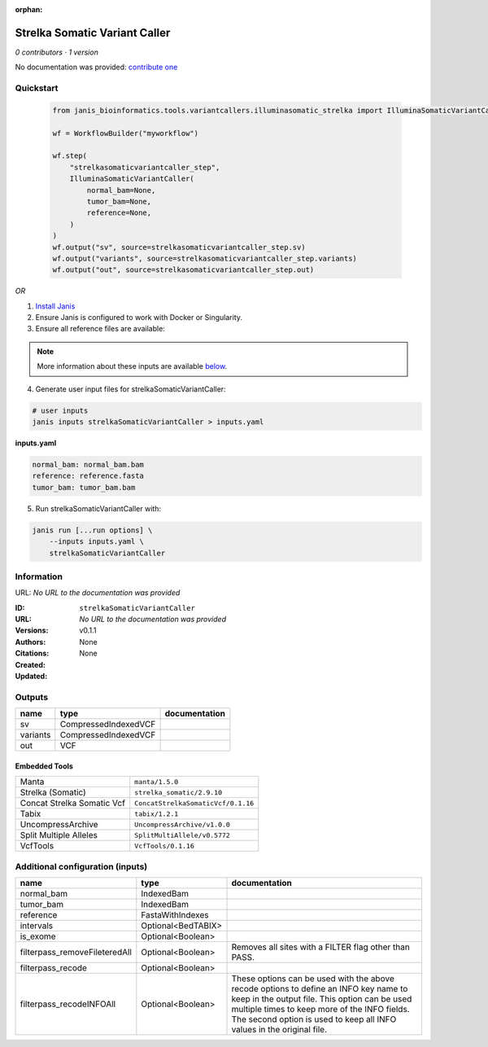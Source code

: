 :orphan:

Strelka Somatic Variant Caller
============================================================

*0 contributors · 1 version*

No documentation was provided: `contribute one <https://github.com/PMCC-BioinformaticsCore/janis-bioinformatics>`_


Quickstart
-----------

    .. code-block:: python

       from janis_bioinformatics.tools.variantcallers.illuminasomatic_strelka import IlluminaSomaticVariantCaller

       wf = WorkflowBuilder("myworkflow")

       wf.step(
           "strelkasomaticvariantcaller_step",
           IlluminaSomaticVariantCaller(
               normal_bam=None,
               tumor_bam=None,
               reference=None,
           )
       )
       wf.output("sv", source=strelkasomaticvariantcaller_step.sv)
       wf.output("variants", source=strelkasomaticvariantcaller_step.variants)
       wf.output("out", source=strelkasomaticvariantcaller_step.out)
    

*OR*

1. `Install Janis </tutorials/tutorial0.html>`_

2. Ensure Janis is configured to work with Docker or Singularity.

3. Ensure all reference files are available:

.. note:: 

   More information about these inputs are available `below <#additional-configuration-inputs>`_.



4. Generate user input files for strelkaSomaticVariantCaller:

.. code-block:: bash

   # user inputs
   janis inputs strelkaSomaticVariantCaller > inputs.yaml



**inputs.yaml**

.. code-block:: yaml

       normal_bam: normal_bam.bam
       reference: reference.fasta
       tumor_bam: tumor_bam.bam




5. Run strelkaSomaticVariantCaller with:

.. code-block:: bash

   janis run [...run options] \
       --inputs inputs.yaml \
       strelkaSomaticVariantCaller





Information
------------

URL: *No URL to the documentation was provided*

:ID: ``strelkaSomaticVariantCaller``
:URL: *No URL to the documentation was provided*
:Versions: v0.1.1
:Authors: 
:Citations: 
:Created: None
:Updated: None



Outputs
-----------

========  ====================  ===============
name      type                  documentation
========  ====================  ===============
sv        CompressedIndexedVCF
variants  CompressedIndexedVCF
out       VCF
========  ====================  ===============


Embedded Tools
***************

==========================  ==================================
Manta                       ``manta/1.5.0``
Strelka (Somatic)           ``strelka_somatic/2.9.10``
Concat Strelka Somatic Vcf  ``ConcatStrelkaSomaticVcf/0.1.16``
Tabix                       ``tabix/1.2.1``
UncompressArchive           ``UncompressArchive/v1.0.0``
Split Multiple Alleles      ``SplitMultiAllele/v0.5772``
VcfTools                    ``VcfTools/0.1.16``
==========================  ==================================



Additional configuration (inputs)
---------------------------------

=============================  ==================  =================================================================================================================================================================================================================================================================
name                           type                documentation
=============================  ==================  =================================================================================================================================================================================================================================================================
normal_bam                     IndexedBam
tumor_bam                      IndexedBam
reference                      FastaWithIndexes
intervals                      Optional<BedTABIX>
is_exome                       Optional<Boolean>
filterpass_removeFileteredAll  Optional<Boolean>   Removes all sites with a FILTER flag other than PASS.
filterpass_recode              Optional<Boolean>
filterpass_recodeINFOAll       Optional<Boolean>   These options can be used with the above recode options to define an INFO key name to keep in the output  file.  This  option can be used multiple times to keep more of the INFO fields. The second option is used to keep all INFO values in the original file.
=============================  ==================  =================================================================================================================================================================================================================================================================


